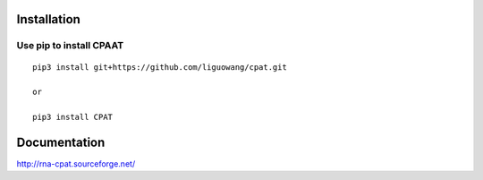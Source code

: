 Installation
==================

Use pip to install CPAAT
-----------------------------

::

 pip3 install git+https://github.com/liguowang/cpat.git
 
 or 
 
 pip3 install CPAT

Documentation
=============
http://rna-cpat.sourceforge.net/
